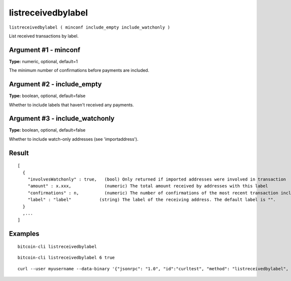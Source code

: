 .. This file is licensed under the MIT License (MIT) available on
   http://opensource.org/licenses/MIT.

listreceivedbylabel
===================

``listreceivedbylabel ( minconf include_empty include_watchonly )``

List received transactions by label.

Argument #1 - minconf
~~~~~~~~~~~~~~~~~~~~~

**Type:** numeric, optional, default=1

The minimum number of confirmations before payments are included.

Argument #2 - include_empty
~~~~~~~~~~~~~~~~~~~~~~~~~~~

**Type:** boolean, optional, default=false

Whether to include labels that haven't received any payments.

Argument #3 - include_watchonly
~~~~~~~~~~~~~~~~~~~~~~~~~~~~~~~

**Type:** boolean, optional, default=false

Whether to include watch-only addresses (see 'importaddress').

Result
~~~~~~

::

  [
    {
      "involvesWatchonly" : true,   (bool) Only returned if imported addresses were involved in transaction
      "amount" : x.xxx,             (numeric) The total amount received by addresses with this label
      "confirmations" : n,          (numeric) The number of confirmations of the most recent transaction included
      "label" : "label"           (string) The label of the receiving address. The default label is "".
    }
    ,...
  ]

Examples
~~~~~~~~


.. highlight:: shell

::

  bitcoin-cli listreceivedbylabel

::

  bitcoin-cli listreceivedbylabel 6 true

::

  curl --user myusername --data-binary '{"jsonrpc": "1.0", "id":"curltest", "method": "listreceivedbylabel", "params": [6, true, true] }' -H 'content-type: text/plain;' http://127.0.0.1:8332/

